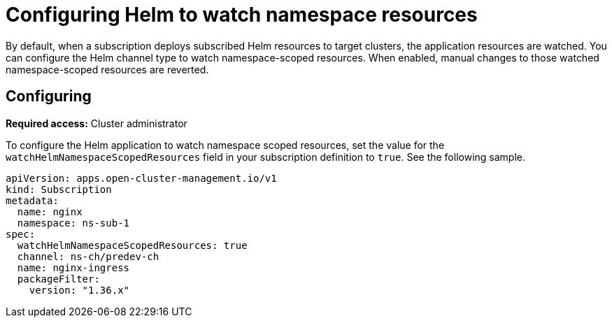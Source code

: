 
[#helm-watch-config]
= Configuring Helm to watch namespace resources

By default, when a subscription deploys subscribed Helm resources to target clusters, the application resources are watched. You can configure the Helm channel type to watch namespace-scoped resources. When enabled, manual changes to those watched namespace-scoped resources are reverted.

[#configure-watch]
== Configuring 

**Required access:** Cluster administrator

To configure the Helm application to watch namespace scoped resources, set the value for the `watchHelmNamespaceScopedResources` field in your subscription definition to `true`. See the following sample.

[source,yaml]
----
apiVersion: apps.open-cluster-management.io/v1
kind: Subscription
metadata:
  name: nginx
  namespace: ns-sub-1
spec:
  watchHelmNamespaceScopedResources: true
  channel: ns-ch/predev-ch
  name: nginx-ingress
  packageFilter:
    version: "1.36.x"
----
